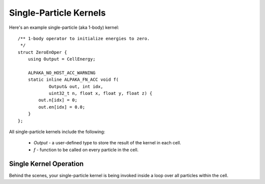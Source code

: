 Single-Particle Kernels
#######################

Here's an example single-particle (aka 1-body) kernel::

    /** 1-body operator to initialize energies to zero.
     */
    struct ZeroEnOper {
        using Output = CellEnergy;

        ALPAKA_NO_HOST_ACC_WARNING
        static inline ALPAKA_FN_ACC void f(
                Output& out, int idx,
                uint32_t n, float x, float y, float z) {
            out.n[idx] = 0;
            out.en[idx] = 0.0;
        }
    };

All single-particle kernels include the following:

  * `Output` - a user-defined type to store the result of the kernel in each cell.

  * `f` - function to be called on every particle in the cell.

Single Kernel Operation
------------------------

Behind the scenes, your single-particle kernel is being invoked inside
a loop over all particles within the cell.

